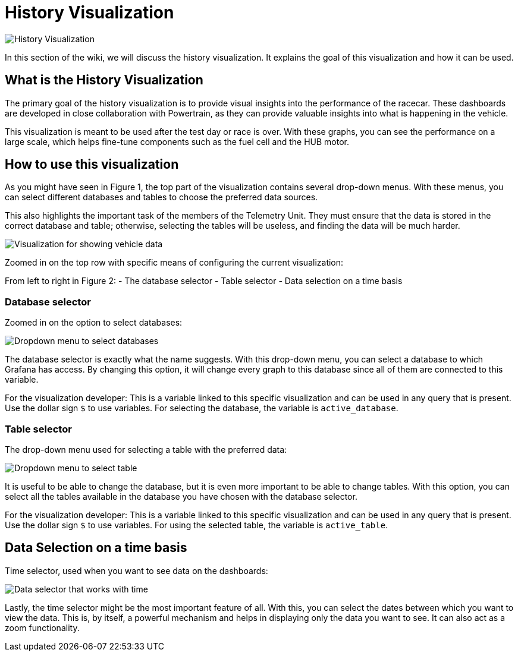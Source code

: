 = History Visualization

image::images/History Visualization.png[History Visualization]

In this section of the wiki, we will discuss the history visualization. It explains the goal of this visualization and how it can be used.

== What is the History Visualization

The primary goal of the history visualization is to provide visual insights into the performance of the racecar. These dashboards are developed in close collaboration with Powertrain, as they can provide valuable insights into what is happening in the vehicle.

This visualization is meant to be used after the test day or race is over. With these graphs, you can see the performance on a large scale, which helps fine-tune components such as the fuel cell and the HUB motor.


== How to use this visualization

As you might have seen in Figure 1, the top part of the visualization contains several drop-down menus. With these menus, you can select different databases and tables to choose the preferred data sources.

This also highlights the important task of the members of the Telemetry Unit. They must ensure that the data is stored in the correct database and table; otherwise, selecting the tables will be useless, and finding the data will be much harder.

image::images/configuration of History visualization.png[Visualization for showing vehicle data]

Zoomed in on the top row with specific means of configuring the current visualization:

From left to right in Figure 2:
- The database selector
- Table selector
- Data selection on a time basis


=== Database selector

Zoomed in on the option to select databases:

image::images/dropdown menu database.png[Dropdown menu to select databases]

The database selector is exactly what the name suggests. With this drop-down menu, you can select a database to which Grafana has access. By changing this option, it will change every graph to this database since all of them are connected to this variable.

[INFO]
====
For the visualization developer: This is a variable linked to this specific visualization and can be used in any query that is present. Use the dollar sign `$` to use variables. For selecting the database, the variable is `active_database`.
====


=== Table selector

The drop-down menu used for selecting a table with the preferred data:

image::images/dropdown menu table.png[Dropdown menu to select table]

It is useful to be able to change the database, but it is even more important to be able to change tables. With this option, you can select all the tables available in the database you have chosen with the database selector.

[INFO]
====
For the visualization developer: This is a variable linked to this specific visualization and can be used in any query that is present. Use the dollar sign `$` to use variables. For using the selected table, the variable is `active_table`.
====


== Data Selection on a time basis

Time selector, used when you want to see data on the dashboards:

image::images/Data selection on time basis.png[Data selector that works with time]

Lastly, the time selector might be the most important feature of all. With this, you can select the dates between which you want to view the data. This is, by itself, a powerful mechanism and helps in displaying only the data you want to see. It can also act as a zoom functionality.
